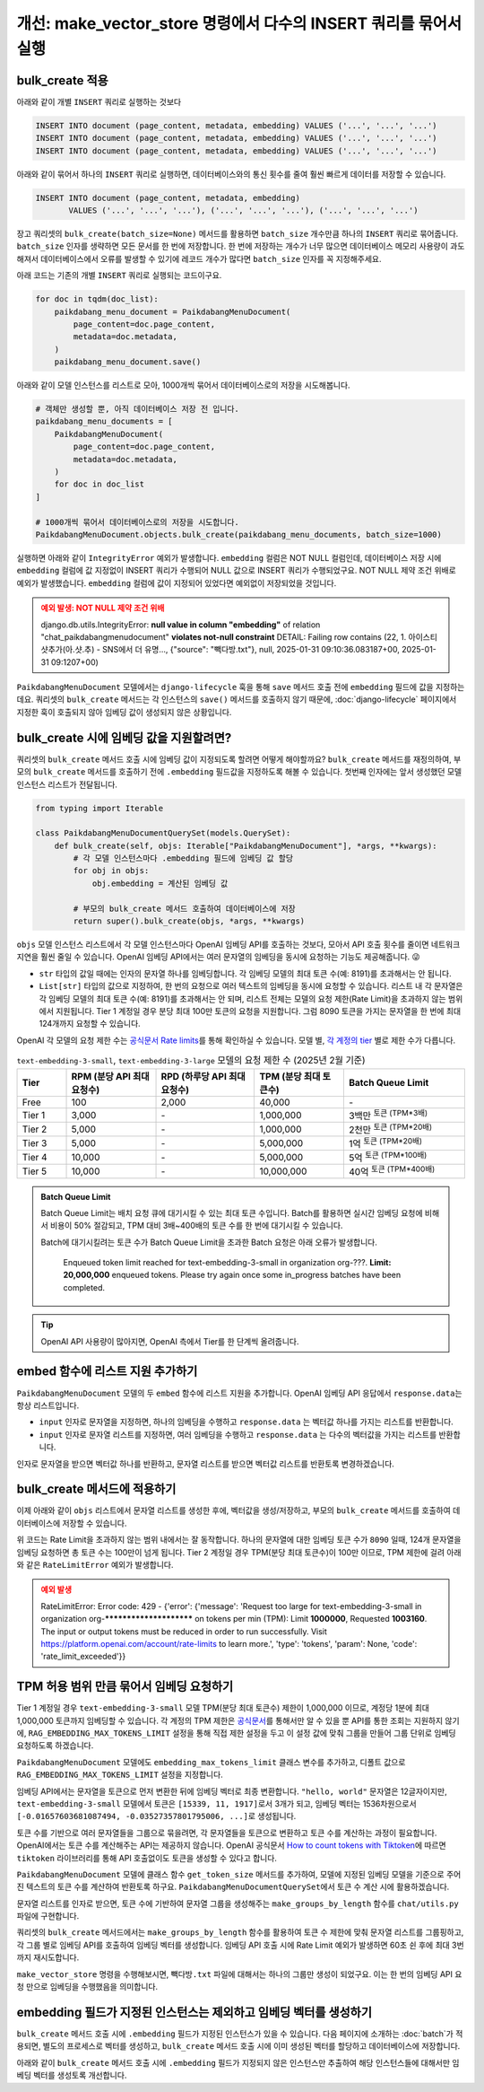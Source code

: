=====================================================================
개선: make_vector_store 명령에서 다수의 INSERT 쿼리를 묶어서 실행
=====================================================================

bulk_create 적용
=====================

아래와 같이 개별 ``INSERT`` 쿼리로 실행하는 것보다

.. code-block:: sql

    INSERT INTO document (page_content, metadata, embedding) VALUES ('...', '...', '...')
    INSERT INTO document (page_content, metadata, embedding) VALUES ('...', '...', '...')
    INSERT INTO document (page_content, metadata, embedding) VALUES ('...', '...', '...')

아래와 같이 묶어서 하나의 ``INSERT`` 쿼리로 실행하면, 데이터베이스와의 통신 횟수를 줄여 훨씬 빠르게 데이터를 저장할 수 있습니다.

.. code-block:: sql

    INSERT INTO document (page_content, metadata, embedding)
           VALUES ('...', '...', '...'), ('...', '...', '...'), ('...', '...', '...')

장고 쿼리셋의 ``bulk_create(batch_size=None)`` 메서드를 활용하면
``batch_size`` 개수만큼 하나의 ``INSERT`` 쿼리로 묶어줍니다.
``batch_size`` 인자를 생략하면 모든 문서를 한 번에 저장합니다.
한 번에 저장하는 개수가 너무 많으면 데이터베이스 메모리 사용량이 과도해져서
데이터베이스에서 오류를 발생할 수 있기에 레코드 개수가 많다면 ``batch_size`` 인자를 꼭 지정해주세요.

아래 코드는 기존의 개별 ``INSERT`` 쿼리로 실행되는 코드이구요.

.. code-block:: python

    for doc in tqdm(doc_list):
        paikdabang_menu_document = PaikdabangMenuDocument(
            page_content=doc.page_content,
            metadata=doc.metadata,
        )
        paikdabang_menu_document.save()

아래와 같이 모델 인스턴스를 리스트로 모아, 1000개씩 묶어서 데이터베이스로의 저장을 시도해봅니다.

.. code-block:: python

    # 객체만 생성할 뿐, 아직 데이터베이스 저장 전 입니다.
    paikdabang_menu_documents = [
        PaikdabangMenuDocument(
            page_content=doc.page_content,
            metadata=doc.metadata,
        )
        for doc in doc_list
    ]

    # 1000개씩 묶어서 데이터베이스로의 저장을 시도합니다.
    PaikdabangMenuDocument.objects.bulk_create(paikdabang_menu_documents, batch_size=1000)

실행하면 아래와 같이 ``IntegrityError`` 예외가 발생합니다.
``embedding`` 컬럼은 NOT NULL 컬럼인데, 데이터베이스 저장 시에 ``embedding`` 컬럼에 값 지정없이 INSERT 쿼리가 수행되어
NULL 값으로 INSERT 쿼리가 수행되었구요. NOT NULL 제약 조건 위배로 예외가 발생했습니다.
``embedding`` 컬럼에 값이 지정되어 있었다면 예외없이 저장되었을 것입니다.

.. admonition:: 예외 발생: NOT NULL 제약 조건 위배
    :class: warning

    django.db.utils.IntegrityError: **null value in column "embedding"** of
    relation "chat_paikdabangmenudocument" **violates not-null constraint**
    DETAIL:  Failing row contains (22, 1. 아이스티샷추가(아.샷.추) - SNS에서 더 유명..., {"source": "빽다방.txt"}, null, 2025-01-31 09:10:36.083187+00, 2025-01-31 09:1207+00)

``PaikdabangMenuDocument`` 모델에서는 ``django-lifecycle`` 훅을 통해 ``save`` 메서드 호출 전에
``embedding`` 필드에 값을 지정하는 데요.
쿼리셋의 ``bulk_create`` 메서드는 각 인스턴스의 ``save()`` 메서드를 호출하지 않기 때문에,
:doc:`django-lifecycle` 페이지에서 지정한 훅이 호출되지 않아 임베딩 값이 생성되지 않은 상황입니다.


bulk_create 시에 임베딩 값을 지원할려면?
==========================================

쿼리셋의 ``bulk_create`` 메서드 호출 시에 임베딩 값이 지정되도록 할려면 어떻게 해야할까요?
``bulk_create`` 메서드를 재정의하여, 부모의 ``bulk_create`` 메서드를 호출하기 전에
``.embedding`` 필드값을 지정하도록 해볼 수 있습니다.
첫번째 인자에는 앞서 생성했던 모델 인스턴스 리스트가 전달됩니다.

.. code-block:: python

    from typing import Iterable

    class PaikdabangMenuDocumentQuerySet(models.QuerySet):
        def bulk_create(self, objs: Iterable["PaikdabangMenuDocument"], *args, **kwargs):
            # 각 모델 인스턴스마다 .embedding 필드에 임베딩 값 할당
            for obj in objs:
                obj.embedding = 계산된 임베딩 값

            # 부모의 bulk_create 메서드 호출하여 데이터베이스에 저장
            return super().bulk_create(objs, *args, **kwargs)

``objs`` 모델 인스턴스 리스트에서 각 모델 인스턴스마다 OpenAI 임베딩 API를 호출하는 것보다,
모아서 API 호출 횟수를 줄이면 네트워크 지연을 훨씬 줄일 수 있습니다.
OpenAI 임베딩 API에서는 여러 문자열의 임베딩을 동시에 요청하는 기능도 제공해줍니다. 😜

* ``str`` 타입의 값일 때에는 인자의 문자열 하나를 임베딩합니다. 각 임베딩 모델의 최대 토큰 수(예: 8191)를 초과해서는 안 됩니다.
* ``List[str]`` 타입의 값으로 지정하여, 한 번의 요청으로 여러 텍스트의 임베딩을 동시에 요청할 수 있습니다.
  리스트 내 각 문자열은 각 임베딩 모델의 최대 토큰 수(예: 8191)를 초과해서는 안 되며,
  리스트 전체는 모델의 요청 제한(Rate Limit)을 초과하지 않는 범위에서 지원됩니다.
  Tier 1 계정일 경우 분당 최대 100만 토큰의 요청을 지원합니다.
  그럼 8090 토큰을 가지는 문자열을 한 번에 최대 124개까지 요청할 수 있습니다.

OpenAI 각 모델의 요청 제한 수는 `공식문서 Rate limits <https://platform.openai.com/docs/guides/rate-limits?tier=tier-one#tier-1-rate-limits>`_\를 통해 확인하실 수 있습니다.
모델 별, `각 계정의 tier <https://platform.openai.com/docs/guides/rate-limits?tier=free#usage-tiers>`_ 별로 제한 수가 다릅니다.

.. list-table:: ``text-embedding-3-small``, ``text-embedding-3-large`` 모델의 요청 제한 수 (2025년 2월 기준)
    :header-rows: 1
    :widths: 11, 20, 22, 20, 27
    :class: align-right

    * - Tier
      - RPM (분당 API 최대 요청수)
      - RPD (하루당 API 최대 요청수)
      - TPM (분당 최대 토큰수)
      - Batch Queue Limit
    * - Free
      - 100
      - 2,000
      - 40,000
      - \-
    * - Tier 1
      - 3,000
      - \-
      - 1,000,000
      - 3백만 :sup:`토큰 (TPM*3배)`
    * - Tier 2
      - 5,000
      - \-
      - 1,000,000
      - 2천만 :sup:`토큰 (TPM*20배)`
    * - Tier 3
      - 5,000
      - \-
      - 5,000,000
      - 1억 :sup:`토큰 (TPM*20배)`
    * - Tier 4
      - 10,000
      - \-
      - 5,000,000
      - 5억 :sup:`토큰 (TPM*100배)`
    * - Tier 5
      - 10,000
      - \-
      - 10,000,000
      - 40억 :sup:`토큰 (TPM*400배)`

.. admonition:: Batch Queue Limit

    Batch Queue Limit는 배치 요청 큐에 대기시킬 수 있는 최대 토큰 수입니다.
    Batch를 활용하면 실시간 임베딩 요청에 비해서 비용이 50% 절감되고, TPM 대비 3배~400배의 토큰 수를 한 번에 대기시킬 수 있습니다.

    Batch에 대기시킬려는 토큰 수가 Batch Queue Limit을 초과한 Batch 요청은 아래 오류가 발생합니다.

        Enqueued token limit reached for text-embedding-3-small in organization org-???.
        **Limit: 20,000,000** enqueued tokens. Please try again once some in_progress batches have been completed.

.. tip::

    OpenAI API 사용량이 많아지면, OpenAI 측에서 Tier를 한 단계씩 올려줍니다.


embed 함수에 리스트 지원 추가하기
==========================================

``PaikdabangMenuDocument`` 모델의 두 ``embed`` 함수에 리스트 지원을 추가합니다.
OpenAI 임베딩 API 응답에서 ``response.data``\는 항상 리스트입니다.

* ``input`` 인자로 문자열을 지정하면, 하나의 임베딩을 수행하고 ``response.data`` 는 벡터값 하나를 가지는 리스트를 반환합니다.
* ``input`` 인자로 문자열 리스트를 지정하면, 여러 임베딩을 수행하고 ``response.data`` 는 다수의 벡터값을 가지는 리스트를 반환합니다.

인자로 문자열을 받으면 벡터값 하나를 반환하고, 문자열 리스트를 받으면 벡터값 리스트를 반환토록 변경하겠습니다.

.. code-block:: python
    :emphasize-lines: 1,7,13-15,18,24-26
    :linenos:

    from typing import List, Union

    class PaikdabangMenuDocument(LifecycleModelMixin, models.Model):
        # ...

        @classmethod
        def embed(cls, input: Union[str, List[str]]) -> Union[List[float], List[List[float]]]:
            client = openai.Client(api_key=cls.openai_api_key, base_url=cls.openai_base_url)
            response = client.embeddings.create(
                input=input,
                model=cls.embedding_model,
            )
            if isinstance(input, str):
                return response.data[0].embedding
            return [v.embedding for v in response.data]

        @classmethod
        async def aembed(cls, input: Union[str, List[str]]) -> Union[List[float], List[List[float]]]:
            client = openai.AsyncClient(api_key=cls.openai_api_key, base_url=cls.openai_base_url)
            response = await client.embeddings.create(
                input=input,
                model=cls.embedding_model,
            )
            if isinstance(input, str):
                return response.data[0].embedding
            return [v.embedding for v in response.data]


bulk_create 메서드에 적용하기
=====================================

이제 아래와 같이 ``objs`` 리스트에서 문자열 리스트를 생성한 후에, 벡터값을 생성/저장하고,
부모의 ``bulk_create`` 메서드를 호출하여 데이터베이스에 저장할 수 있습니다.

.. code-block:: python
    :linenos:

    from typing import Iterable, List

    class PaikdabangMenuDocumentQuerySet(models.QuerySet):
        def bulk_create(self, objs: Iterable["PaikdabangMenuDocument"], *args, **kwargs):
            # 문자열 리스트 생성    
            input_list: List[str] = [obj.page_content for obj in objs]

            # 문자열 리스트를 벡터 리스트로 **한 번의 API 요청**으로 변환
            embedding_list: List[List[float]] = self.model.embed(input_list)

            # 각 순서대로 개별 인스턴스에 벡터 값 할당
            for obj, embedding in zip(objs, embedding_list):
                obj.embedding = embedding

            # 부모의 bulk_create 메서드 호출하여 데이터베이스에 저장
            return super().bulk_create(objs, *args, **kwargs)

위 코드는 Rate Limit을 초과하지 않는 범위 내에서는 잘 동작합니다.
하나의 문자열에 대한 임베딩 토큰 수가 ``8090`` 일때, 124개 문자열을 임베딩 요청하면 총 토큰 수는 100만이 넘게 됩니다.
Tier 2 계정일 경우 TPM(분당 최대 토큰수)이 100만 이므로, TPM 제한에 걸려 아래와 같은 ``RateLimitError`` 예외가 발생합니다.

.. admonition:: 예외 발생
    :class: warning

    RateLimitError: Error code: 429 - {'error': {'message': 'Request too large for text-embedding-3-small in organization
    org-************************ on tokens per min (TPM): Limit **1000000**, Requested **1003160**.
    The input or output tokens must be reduced in order to run successfully.
    Visit https://platform.openai.com/account/rate-limits to learn more.',
    'type': 'tokens', 'param': None, 'code': 'rate_limit_exceeded'}}


TPM 허용 범위 만큼 묶어서 임베딩 요청하기
==============================================

Tier 1 계정일 경우 ``text-embedding-3-small`` 모델 TPM(분당 최대 토큰수) 제한이 1,000,000 이므로,
계정당 1분에 최대 1,000,000 토큰까지 임베딩할 수 있습니다.
각 계정의 TPM 제한은
`공식문서 <https://platform.openai.com/docs/guides/rate-limits?tier=tier-one#tier-1-rate-limits>`_\를
통해서만 알 수 있을 뿐 API를 통한 조회는 지원하지 않기에,
``RAG_EMBEDDING_MAX_TOKENS_LIMIT`` 설정을 통해 직접 제한 설정을 두고
이 설정 값에 맞춰 그룹을 만들어 그룹 단위로 임베딩 요청하도록 하겠습니다.

.. code-block:: python
    :emphasize-lines: 4-5
    :caption: ``mysite/settings.py``

    OPENAI_API_KEY = env.str("OPENAI_API_KEY", default=None)
    RAG_EMBEDDING_MODEL = env.str("RAG_EMBEDDING_MODEL", default="text-embedding-3-small")
    RAG_EMBEDDING_DIMENSIONS = env.int("RAG_EMBEDDING_DIMENSIONS", default=1536)
    # Tier1, text-embedding-3-small 모델의 TPM : 1,000,000
    RAG_EMBEDDING_MAX_TOKENS_LIMIT = env.int("RAG_EMBEDDING_MAX_TOKENS_LIMIT", default=1_000_000/10)

``PaikdabangMenuDocument`` 모델에도 ``embedding_max_tokens_limit`` 클래스 변수를 추가하고, 디폴트 값으로
``RAG_EMBEDDING_MAX_TOKENS_LIMIT`` 설정을 지정합니다.

.. code-block:: python
    :emphasize-lines: 5
    :caption: ``chat/models.py``
    :linenos:

    class PaikdabangMenuDocument(LifecycleModelMixin, models.Model):
        openai_api_key = settings.OPENAI_API_KEY
        embedding_model = settings.RAG_EMBEDDING_MODEL
        embedding_dimensions = settings.RAG_EMBEDDING_DIMENSIONS
        embedding_max_tokens_limit = settings.RAG_EMBEDDING_MAX_TOKENS_LIMIT
        # ...

임베딩 API에서는 문자열을 토큰으로 먼저 변환한 뒤에 임베딩 벡터로 최종 변환합니다.
``"hello, world"`` 문자열은 12글자이지만, ``text-embedding-3-small`` 모델에서 토큰은 ``[15339, 11, 1917]``\로서 3개가 되고,
임베딩 벡터는 1536차원으로서 ``[-0.01657603681087494, -0.03527357801795006, ...]``\로 생성됩니다.

토큰 수를 기반으로 여러 문자열들을 그룹으로 묶을려면, 각 문자열들을 토큰으로 변환하고 토큰 수를 계산하는 과정이 필요합니다.
OpenAI에서는 토큰 수를 계산해주는 API는 제공하지 않습니다.
OpenAI 공식문서 `How to count tokens with Tiktoken <https://cookbook.openai.com/examples/how_to_count_tokens_with_tiktoken>`_\에 따르면
``tiktoken`` 라이브러리를 통해 API 호출없이도 토큰을 생성할 수 있다고 합니다.

``PaikdabangMenuDocument`` 모델에 클래스 함수 ``get_token_size`` 메서드를 추가하여,
모델에 지정된 임베딩 모델을 기준으로 주어진 텍스트의 토큰 수를 계산하여 반환토록 하구요.
``PaikdabangMenuDocumentQuerySet``\에서 토큰 수 계산 시에 활용하겠습니다.

.. code-block:: python
    :linenos:
    :emphasize-lines: 1,8-12

    import tiktoken

    class PaikdabangMenuDocument(LifecycleModelMixin, models.Model):
        embedding_model = settings.RAG_EMBEDDING_MODEL

        # ...

        @classmethod
        def get_token_size(cls, text: str) -> int:
            encoding: tiktoken.Encoding = tiktoken.encoding_for_model(cls.embedding_model)
            token: List[int] = encoding.encode(text or "")
            return len(token)

문자열 리스트를 인자로 받으면, 토큰 수에 기반하여 문자열 그룹을 생성해주는 ``make_groups_by_length`` 함수를 ``chat/utils.py`` 파일에 구현합니다.

쿼리셋의 ``bulk_create`` 메서드에서는 ``make_groups_by_length`` 함수를 활용하여 토큰 수 제한에 맞춰 문자열 리스트를 그룹핑하고,
각 그룹 별로 임베딩 API를 호출하여 임베딩 벡터를 생성합니다.
임베딩 API 호출 시에 Rate Limit 예외가 발생하면 60초 쉰 후에 최대 3번까지 재시도합니다.

.. tab-set::

    .. tab-item:: bulk_create 메서드

        .. code-block:: python
            :linenos:

            import logging
            import time

            from chat.utils import make_groups_by_length

            logger = logging.getLogger(__name__)

            class PaikdabangMenuDocumentQuerySet(models.QuerySet):
                # ...

                def bulk_create(self, objs, *args, max_retry=3, interval=60, **kwargs):
                    # 임베딩된 벡터를 저장할 리스트
                    embeddings = []

                    groups = make_groups_by_length(
                        # 임베딩을 할 문자열 리스트
                        text_list=[obj.page_content for obj in objs],
                        # 그룹의 최대 허용 크기 지정
                        group_max_length=self.model.embedding_max_tokens,
                        # 토큰 수 계산 함수
                        length_func=self.model.get_token_size,
                    )

                    # 토큰 수 제한에 맞춰 묶어서 임베딩 요청
                    for group in groups:
                        for retry in range(1, max_retry + 1):
                            try:
                                embeddings.extend(self.model.embed(group))
                                break
                            except openai.RateLimitError as e:
                                if retry == max_retry:
                                    raise e
                                else:
                                    msg = "Rate limit exceeded. Retry after %s seconds... : %s"
                                    logger.warning(msg, interval, e)
                                    time.sleep(interval)

                    for obj, embedding in zip(objs, embeddings):
                        obj.embedding = embedding

                    return super().bulk_create(objs, *args, **kwargs)

                # TODO: 비동기 버전 지원
                async def abulk_create(self, objs, *args, max_retry=3, interval=60, **kwargs):
                    raise NotImplementedError
                    return await super().abulk_create(objs, *args, **kwargs)


    .. tab-item:: 토큰 수에 기반한 문자열 그룹 생성 함수

        문자열 리스트에서 토큰 수를 기반으로 그룹을 만들어주는 함수 ``make_groups_by_length``\를 아래와 같이 구현합니다.

        .. code-block:: python
            :caption: ``chat/utils.py``
            :linenos:

            from logging import getLogger
            from typing import Callable, Generator, Iterable, List

            logger = getLogger(__name__)

            def make_groups_by_length(
                text_list: Iterable[str],
                group_max_length: int,
                length_func: Callable[[str], int] = len,
            ) -> Generator[List[str], None, None]:
                batch, group_length = [], 0
                for text in text_list:
                    text_length = length_func(text)
                    if group_length + text_length >= group_max_length:
                        msg = "Made group : length=%d, item size=%d"
                        logger.debug(msg, group_length, len(batch))
                        yield batch  # 현재 배치 반환
                        batch, group_length = [], 0
                    batch.append(text)
                    group_length += text_length
                if batch:
                    msg = "Made group : length=%d, item size=%d"
                    logger.debug(msg, group_length, len(batch))
                    yield batch  # 마지막 배치 반환

``make_vector_store`` 명령을 수행해보시면, ``빽다방.txt`` 파일에 대해서는 하나의 그룹만 생성이 되었구요.
이는 한 번의 임베딩 API 요청 만으로 임베딩을 수행했음을 의미합니다.

.. code-block:: text
    :emphasize-lines: 1,5

    $ uv run python manage.py make_vector_store ./chat/assets/빽다방.txt
    loaded 1 documents
    split into 10 documents
    100%|████████████████████████████████| 10/10 [00:00<00:00, 12409.18it/s]
    [2025-02-02 10:41:22,525] Made group : length=854, item size=10


embedding 필드가 지정된 인스턴스는 제외하고 임베딩 벡터를 생성하기
============================================================================

``bulk_create`` 메서드 호출 시에 ``.embedding`` 필드가 지정된 인스턴스가 있을 수 있습니다.
다음 페이지에 소개하는 :doc:`batch`\가 적용되면, 별도의 프로세스로 벡터를 생성하고,
``bulk_create`` 메서드 호출 시에 이미 생성된 벡터를 할당하고 데이터베이스에 저장합니다.

아래와 같이 ``bulk_create`` 메서드 호출 시에 ``.embedding`` 필드가 지정되지 않은 인스턴스만 추출하여
해당 인스턴스들에 대해서만 임베딩 벡터를 생성토록 개선합니다.

.. code-block:: python
    :linenos:
    :caption: ``chat/models.py``
    :emphasize-lines: 6-9,16,37

    class PaikdabangMenuDocumentQuerySet(models.QuerySet):
        # ...

        def bulk_create(self, objs, *args, max_retry=3, interval=60, **kwargs):
            # 임베딩 필드가 지정되지 않은 인스턴스만 추출
            non_embedding_objs = [obj for obj in objs if obj.embedding is None]

            # 임베딩되지 않은 인스턴스가 있으면, 해당 인스턴스들에 대해서만 임베딩 벡터 생성
            if len(non_embedding_objs) > 0:

                # 임베딩된 벡터를 저장할 리스트
                embeddings = []

                groups = make_groups_by_length(
                    # 임베딩을 할 문자열 리스트
                    text_list=non_embedding_objs,
                    # 그룹의 최대 허용 크기 지정
                    group_max_length=self.model.embedding_max_tokens,
                    # 토큰 수 계산 함수
                    length_func=self.model.get_token_size,
                )

                # 토큰 수 제한에 맞춰 묶어서 임베딩 요청
                for group in groups:
                    for retry in range(1, max_retry + 1):
                        try:
                            embeddings.extend(self.model.embed(group))
                            break
                        except openai.RateLimitError as e:
                            if retry == max_retry:
                                raise e
                            else:
                                msg = "Rate limit exceeded. Retry after %s seconds... : %s"
                                logger.warning(msg, interval, e)
                                time.sleep(interval)

                for obj, embedding in zip(non_embedding_objs, embeddings):
                    obj.embedding = embedding

            return super().bulk_create(objs, *args, **kwargs)
